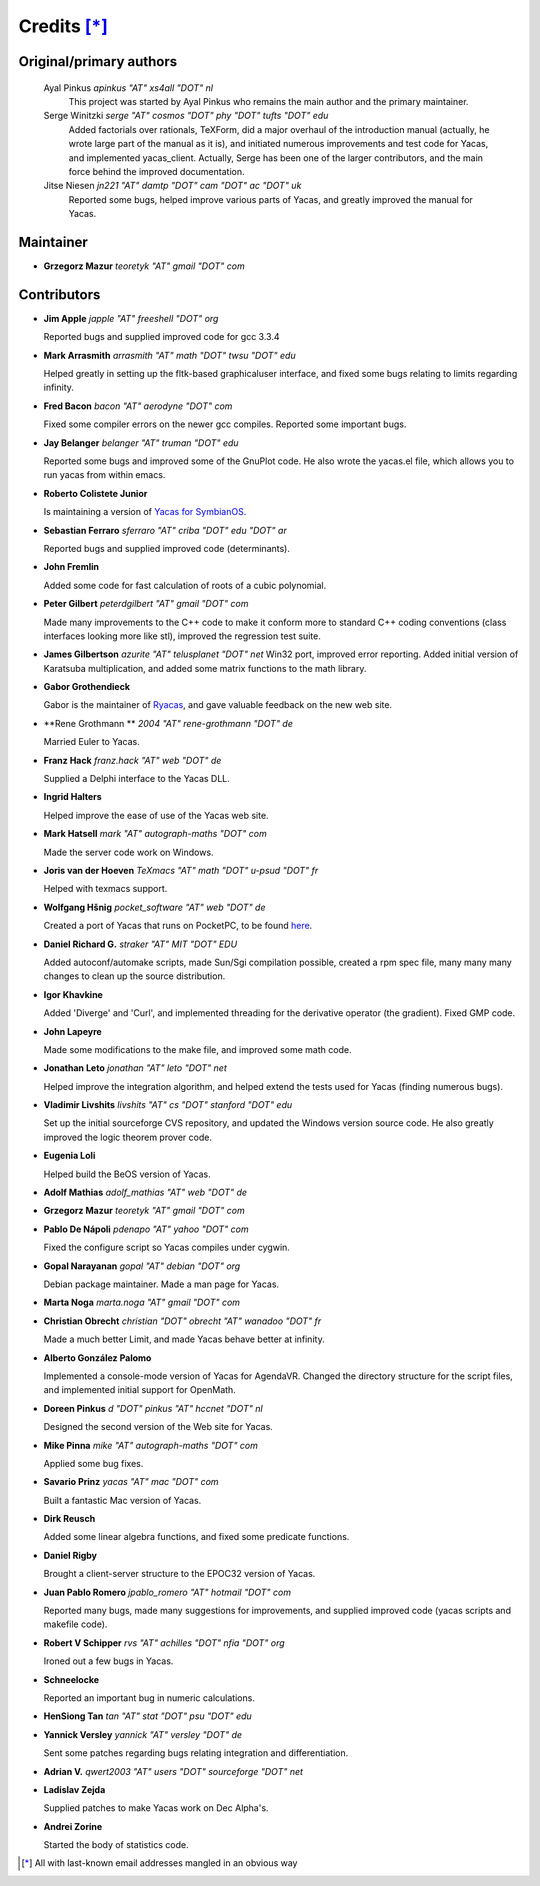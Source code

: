 ************
Credits [*]_
************

Original/primary authors 
========================
  Ayal Pinkus                  *apinkus "AT" xs4all "DOT" nl*
      This project was started by Ayal Pinkus who remains the main author and the primary maintainer.

  Serge Winitzki               *serge "AT" cosmos "DOT" phy "DOT" tufts "DOT" edu*
      Added factorials over rationals, TeXForm, did a major overhaul of the introduction manual (actually, he wrote
      large part of the manual as it is), and initiated numerous improvements and test code for Yacas, and
      implemented yacas_client. Actually, Serge has been one of the larger contributors, and the main force behind
      the improved documentation.

  Jitse Niesen                 *jn221 "AT" damtp "DOT" cam "DOT" ac "DOT" uk*
      Reported some bugs, helped improve various parts of Yacas, and greatly improved the manual for Yacas.

Maintainer
==========

*   **Grzegorz Mazur**               *teoretyk "AT" gmail "DOT" com*

Contributors
============

*   **Jim Apple**                    *japple "AT" freeshell "DOT" org*
    
    Reported bugs and supplied improved code for gcc 3.3.4

*   **Mark Arrasmith**               *arrasmith "AT" math "DOT" twsu "DOT" edu*
    
    Helped greatly in setting up the fltk-based graphicaluser interface, and fixed some bugs relating to limits
    regarding infinity.

*   **Fred Bacon**                   *bacon "AT" aerodyne "DOT" com*
   
    Fixed some compiler errors on the newer gcc compiles. Reported some important bugs.

*   **Jay Belanger**                 *belanger "AT" truman "DOT" edu*
    
    Reported some bugs and improved some of the GnuPlot code. He also wrote the yacas.el file, which allows you
    to run yacas from within emacs.

*   **Roberto Colistete Junior**
    
    Is maintaining a version of `Yacas for SymbianOS <http://www.robertocolistete.net/Yacas/>`_.

*   **Sebastian Ferraro**            *sferraro "AT" criba "DOT" edu "DOT" ar*
    
    Reported bugs and supplied improved code (determinants).

*   **John Fremlin**
    
    Added some code for fast calculation of roots of a cubic polynomial.

*   **Peter Gilbert**                *peterdgilbert "AT" gmail "DOT" com*
    
    Made many improvements to the C++ code to make it conform more to standard C++ coding conventions (class
    interfaces looking more like stl), improved the regression test suite.

*   **James Gilbertson**             *azurite "AT" telusplanet "DOT" net*
    Win32 port, improved error reporting. Added initial version of Karatsuba multiplication, and added some matrix
    functions to the math library.

*   **Gabor Grothendieck**
    
    Gabor is the maintainer of `Ryacas <https://code.google.com/p/ryacas/>`_, and gave valuable feedback on the
    new web site.

*   **Rene Grothmann **              *2004 "AT" rene-grothmann "DOT" de*
    
    Married Euler to Yacas.

*   **Franz Hack**                   *franz.hack "AT" web "DOT" de*
    
    Supplied a Delphi interface to the Yacas DLL.

*   **Ingrid Halters**
    
    Helped improve the ease of use of the Yacas web site.

*   **Mark Hatsell**                 *mark "AT" autograph-maths "DOT" com*
    
    Made the server code work on Windows.

*   **Joris van der Hoeven**        *TeXmacs "AT" math "DOT" u-psud "DOT" fr*
    
    Helped with texmacs support.

*   **Wolfgang Hšnig**               *pocket_software "AT" web "DOT" de*
    
    Created a port of Yacas that runs on PocketPC, to be found `here <http://www.pocket-software.de.vu>`_.

*   **Daniel Richard G.**            *straker "AT" MIT "DOT" EDU*
    
    Added autoconf/automake scripts, made Sun/Sgi compilation possible, created a rpm spec file, many many many
    changes to clean up the source distribution.

*   **Igor Khavkine**
    
    Added 'Diverge' and 'Curl', and implemented threading for the derivative operator (the gradient). Fixed GMP
    code.

*   **John Lapeyre**
   
    Made some modifications to the make file, and improved some math code.

*   **Jonathan Leto**                *jonathan "AT" leto "DOT" net*

    Helped improve the integration algorithm, and helped extend the tests used for Yacas (finding numerous bugs).

*   **Vladimir Livshits**            *livshits "AT" cs "DOT" stanford "DOT" edu*
 
    Set up the initial sourceforge CVS repository, and updated the Windows version source code. He also greatly
    improved the logic theorem prover code.

*   **Eugenia Loli**
    
    Helped build the BeOS version of Yacas.

*   **Adolf Mathias**                *adolf_mathias "AT" web "DOT" de*

*   **Grzegorz Mazur**               *teoretyk "AT" gmail "DOT" com*

*   **Pablo De Nápoli**              *pdenapo "AT" yahoo "DOT" com*
    
    Fixed the configure script so Yacas compiles under cygwin.

*   **Gopal Narayanan**              *gopal "AT" debian "DOT" org*
    
    Debian package maintainer. Made a man page for Yacas.

*   **Marta Noga**                   *marta.noga "AT" gmail "DOT" com*

*   **Christian Obrecht**            *christian "DOT" obrecht "AT" wanadoo "DOT" fr*
    
    Made a much better Limit, and made Yacas behave better at infinity.

*   **Alberto González Palomo**
    
    Implemented a console-mode version of Yacas for AgendaVR. Changed the directory structure for the script
    files, and implemented initial support for OpenMath.

*   **Doreen Pinkus**                *d "DOT" pinkus "AT" hccnet "DOT" nl*
    
    Designed the second version of the Web site for Yacas.

*   **Mike Pinna**                   *mike "AT" autograph-maths "DOT" com*
    
    Applied some bug fixes.

*   **Savario Prinz**                *yacas "AT" mac "DOT" com*
    
    Built a fantastic Mac version of Yacas.

*   **Dirk Reusch**
    
    Added some linear algebra functions, and fixed some predicate functions.

*   **Daniel Rigby**
    
    Brought a client-server structure to the EPOC32 version of Yacas.

*   **Juan Pablo Romero**            *jpablo_romero "AT" hotmail "DOT" com*
    
    Reported many bugs, made many suggestions for improvements, and supplied improved code (yacas scripts and
    makefile code).

*   **Robert V Schipper**            *rvs "AT" achilles "DOT" nfia "DOT" org*
    
    Ironed out a few bugs in Yacas.

*   **Schneelocke**
    
    Reported an important bug in numeric calculations.

*   **HenSiong Tan**                 *tan "AT" stat "DOT" psu "DOT" edu*

*   **Yannick Versley**              *yannick "AT" versley "DOT" de*
    
    Sent some patches regarding bugs relating integration and differentiation.

*   **Adrian V.**                    *qwert2003 "AT" users "DOT" sourceforge "DOT" net*

*   **Ladislav Zejda**
    
    Supplied patches to make Yacas work on Dec Alpha's.

*   **Andrei Zorine**
    
    Started the body of statistics code.



.. [*] All with last-known email addresses mangled in an obvious way




















